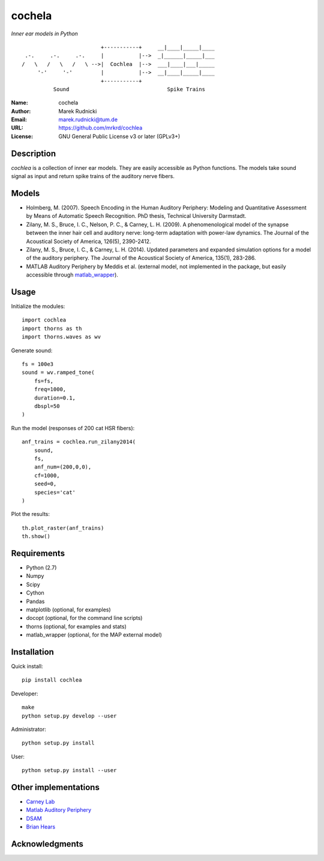 cochela
=======

*Inner ear models in Python*


::

                           +-----------+     __|____|_____|____
   .-.     .-.     .-.     |           |-->  _|______|_____|___
  /   \   /   \   /   \ -->|  Cochlea  |-->  ___|____|___|_____
       '-'     '-'         |           |-->  __|____|_____|____
                           +-----------+
            Sound                               Spike Trains



:Name: cochela
:Author: Marek Rudnicki
:Email: marek.rudnicki@tum.de
:URL: https://github.com/mrkrd/cochlea
:License: GNU General Public License v3 or later (GPLv3+)



Description
-----------

*cochlea* is a collection of inner ear models.  They are easily
accessible as Python functions.  The models take sound signal as input
and return spike trains of the auditory nerve fibers.



Models
------

- Holmberg, M. (2007). Speech Encoding in the Human Auditory
  Periphery: Modeling and Quantitative Assessment by Means of
  Automatic Speech Recognition. PhD thesis, Technical University
  Darmstadt.
- Zilany, M. S., Bruce, I. C., Nelson, P. C., &
  Carney, L. H. (2009). A phenomenological model of the synapse
  between the inner hair cell and auditory nerve: long-term adaptation
  with power-law dynamics. The Journal of the Acoustical Society of
  America, 126(5), 2390-2412.
- Zilany, M. S., Bruce, I. C., & Carney, L. H. (2014). Updated
  parameters and expanded simulation options for a model of the
  auditory periphery. The Journal of the Acoustical Society of
  America, 135(1), 283-286.
- MATLAB Auditory Periphery by Meddis et al. (external model, not
  implemented in the package, but easily accessible through
  matlab_wrapper_).


.. _matlab_wrapper: https://github.com/mrkrd/matlab_wrapper


Usage
-----

Initialize the modules::

  import cochlea
  import thorns as th
  import thorns.waves as wv


Generate sound::

  fs = 100e3
  sound = wv.ramped_tone(
      fs=fs,
      freq=1000,
      duration=0.1,
      dbspl=50
  )


Run the model (responses of 200 cat HSR fibers)::

  anf_trains = cochlea.run_zilany2014(
      sound,
      fs,
      anf_num=(200,0,0),
      cf=1000,
      seed=0,
      species='cat'
  )


Plot the results::

  th.plot_raster(anf_trains)
  th.show()



Requirements
------------

- Python (2.7)
- Numpy
- Scipy
- Cython
- Pandas

- matplotlib (optional, for examples)
- docopt (optional, for the command line scripts)
- thorns (optional, for examples and stats)
- matlab_wrapper (optional, for the MAP external model)



Installation
------------

Quick install::

  pip install cochlea


Developer::

  make
  python setup.py develop --user


Administrator::

  python setup.py install


User::

  python setup.py install --user






Other implementations
---------------------

- `Carney Lab`_
- `Matlab Auditory Periphery`_
- DSAM_
- `Brian Hears`_

.. _`Carney Lab`: http://www.urmc.rochester.edu/labs/Carney-Lab/publications/auditory-models.cfm
.. _DSAM: http://dsam.org.uk/
.. _`Matlab Auditory Periphery`: http://www.essexpsychology.macmate.me/HearingLab/modelling.html
.. _`Brian Hears`: http://www.briansimulator.org/docs/hears.html





Acknowledgments
---------------
